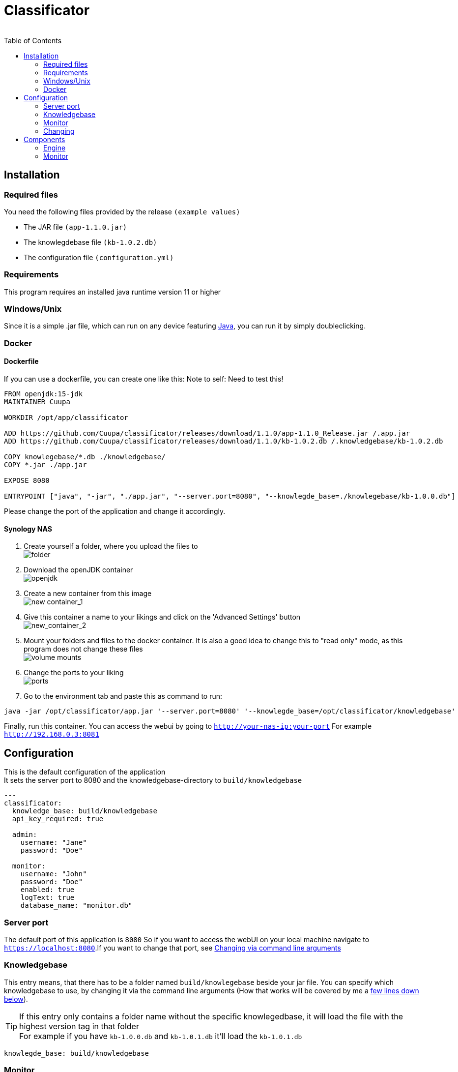 = Classificator
:author:
Simon Thiel (Cuupa)
:toc:
:icons: font

== Installation

=== Required files

You need the following files provided by the release `(example values)`

* The JAR file `(app-1.1.0.jar)`
* The knowlegdebase file `(kb-1.0.2.db)`
* The configuration file `(configuration.yml)`

=== Requirements

This program requires an installed java runtime version 11 or higher

=== Windows/Unix

Since it is a simple .jar file, which can run on any device featuring link:https://www.java.com/de/download/manual.jsp[Java], you can run it by simply doubleclicking.

=== Docker

==== Dockerfile
If you can use a dockerfile, you can create one like this:
Note to self: Need to test this!

[source,dockerfile]
----
FROM openjdk:15-jdk
MAINTAINER Cuupa

WORKDIR /opt/app/classificator

ADD https://github.com/Cuupa/classificator/releases/download/1.1.0/app-1.1.0_Release.jar /.app.jar
ADD https://github.com/Cuupa/classificator/releases/download/1.1.0/kb-1.0.2.db /.knowledgebase/kb-1.0.2.db

COPY knowlegebase/*.db ./knowledgebase/
COPY *.jar ./app.jar

EXPOSE 8080

ENTRYPOINT ["java", "-jar", "./app.jar", "--server.port=8080", "--knowlegde_base=./knowlegebase/kb-1.0.0.db"]
----

Please change the port of the application and change it accordingly.

==== Synology NAS
. Create yourself a folder, where you upload the files to +
image:images/docker-classificator.png[folder]

. Download the openJDK container +
image:images/open_jdk_download.png[openjdk]

. Create a new container from this image +
image:images/docker_new_container_1.png[new container_1]

. Give this container a name to your likings and click on the 'Advanced Settings' button +
image:images/docker_new_container_2.png[new_container_2]

. Mount your folders and files to the docker container. It is also a good idea to change this to "read only" mode, as
this program does not change these files +
image:images/docker_volume_mounts.png[volume mounts]

. Change the ports to your liking +
image:images/docker_ports.png[ports]

. Go to the environment tab and paste this as command to run: +
[source,shell]
----
java -jar /opt/classificator/app.jar '--server.port=8080' '--knowlegde_base=/opt/classificator/knowledgebase'
----

Finally, run this container. You can access the webui by going to `http://your-nas-ip:your-port` For
example `http://192.168.0.3:8081`

== Configuration

:icons: font

This is the default configuration of the application +
It sets the server port to 8080 and the knowledgebase-directory to `build/knowledgebase`

[source,yaml]
----
---
classificator:
  knowledge_base: build/knowledgebase
  api_key_required: true

  admin:
    username: "Jane"
    password: "Doe"

  monitor:
    username: "John"
    password: "Doe"
    enabled: true
    logText: true
    database_name: "monitor.db"
----

=== Server port
The default port of this application is `8080`
So if you want to access the webUI on your local machine navigate to `https://localhost:8080`.If you want to change that port, see <<_via_command_line_arguments, Changing via command line arguments>>

=== Knowledgebase
This entry means, that there has to be a folder named `build/knowlegebase` beside your jar file. You can specify which
knowledgebase to use, by changing it via the command line arguments (How that works will be covered by me
a https://github.com/Cuupa/classificator#Changing-the-configuration[few lines down below]).

TIP: If this entry only contains a folder name without the specific knowlegedbase, it will load the file with the highest version tag in that folder +
For example if you have `kb-1.0.0.db` and `kb-1.0.1.db` it'll load the `kb-1.0.1.db`
[source,yaml]
----
knowlegde_base: build/knowledgebase

----

=== Monitor
The monitor is enabled by default and uses the database `monitor.db`
[source,yaml]
----
 monitor:
    username: "John"
    password: "Doe"
    enabled: true
    logText: true
    database_name: "monitor.db"

----

==== Username and password
These entries set the username and password for accessing the statistics under `/monitor`

==== Database name
The database name is defined via `database_name`. You can change it to your likings. It uses relative paths by default. If you want to use absolute paths, change it to
[source,yaml]
----
database_name: "C:\Users\John Doe\monitor.db"
----
==== Enabled and logText
If `enabled` is set to `true`, all events will be logged. To turn it off, set it to `false`.
If `logText` is enabled, the actual analyzed texts will be logged into the database. You might want to turn it off for privacy reasons, but it really helps finding errors in the classification process.

=== Changing

CAUTION: If you use the command line arguments, the corresponding entry in the configuration.yml will be overwritten

==== Via config
If you want to change the configuration, just edit it with any text editor and change it to your likings
[source,yaml]
----
knowlegde_base: knowledgebase/kb-1.0.0.db
----

or

[source,yaml]
----
monitor:
  logText: false
----

Save the file and restart your application.

NOTE: Changing the config file and restarting the application is the recommended way of changing program parameters.

==== Via command line arguments
You can also use the command line arguments

CAUTION: The server port can only be changed by using the command line arguments

[source,shell]
----
java -jar app.jar '--server_port=8080' '--knowledge_base=knowlegebase/kb-1.0.0.db' '--classificator.monitor.logText=false' '--configuration=/opt/classificator/configuration.yml'
----

NOTE: The first part simply runs the jar by the name "app.jar" +
[source,shell]
----
java -jar app.jar
----

NOTE: This part sets the port to 8080 and overwrites the value of the default configuration
[source,shell]
----
--server_port=8080
----

NOTE: This part sets the location of the knowledgebase. You can use relative paths like
[source,shell]
----
--knowledge_base=knowlegebase/kb-1.0.0.db
----

NOTE: or absolute paths like
[source,shell]
----
--knowledge_base="C:\Users\John Doe\knowlegebase\kb-1.0.0.db"
----
CAUTION: If your parameter contains a whitespace (eg a `blank`) you need to quote the value

[source, shell]
----
--configuration=/opt/classificator/configuration.yml
----
NOTE: Sets the path to the configuration file


== Components
:toc:

:icons: font

=== Engine

The engine is the core component of this application. It classifies the text and extracts the metadata

==== Using the GUI

The GUI is intended to be for regression-testing and to access the monitor and to create API-Keys.

You can use the gui exposed at `http://address-of-your-server:port`

You can type in or paste the text to the left-hand textarea, which the engine shall analyze and hit the "Submit"-Button.The result will be presented in the right-hand area.

image::images/classification_ui.png[]

==== Using the REST-API

The engine exposes a simple endpoint to get the application state and an endpoint for the acutal classifiying.

The endpoints are

[source,kotlin]
----
"/api/rest/v2/status"
----

and

[source,kotlin]
----
"/api/rest/v2/classification"
----

If you want to analyze anything except plain text the method accepts any byte array and uses a combination of `PDFBox` and `Apache Tika` to extract its contents for you.


==== How it works

If no text is provided, the engine simply returns an empty result.
Otherwise the text is processed in several steps.

===== The Knowledgebase

The knowledgebase is just a simple 7z archive, containing descriptions of the topics, the senders, the metadata and regexes.

The topics, senders and metadata may contain any number of following tokens:

* All
* Not
* OneOf
* WildcardBefore

Example of a topic:

[source,text]
----
BILL = {
	oneOf("rechnung","jahresrechnung","Zahlung der","zahlen Sie den Betrag","Rechnungs-Nr","rechnungsbetrag"),
	oneOf("eur, "euro", "€"),
	not("beitragsrechnung"),
	not("dauerauftrag", "quittungsbeleg"),
	not("versicherungsschein", "versicherungs-nr"),
	not("gehaltsabrechnungen"),
	not("rechnung trägt"),
	not("keine Zahlung erhalten"),
	not("jahresdepotauszug")
}
----

Example of a sender:

[source,text]
----
Rundfunk Beitragsservice = {
    oneOf("Deutschlandradio"),
    oneOf("BEITRAGSSERVICE"),
    oneOf("ARD", "ZDF");
}
----

Example of a sender:

[source,text]
----
$IBAN = {
    oneOf("IBAN: [IBAN]", "IBAN [IBAN]")
}
----

NOTE: The value inside the [] brackets is the file name of the regex definition, which shall be injected

Example of a regex:

[source,regexp]
----
[a-z]{2}[0-9]{2}[\s]?[0-9]{4}[\s]?[0-9]{4}[\s]?[0-9]{4}[\s]?[0-9]{4}[\s]?[0-9]{2}
----

CAUTION: The regular expressions are `case insensitive`

===== Text normalization

This step is mandatory for all but metadata.
The text is converted to all-lowercase, whitespaces are replaced with a `blank` and characters like "ä" are replaced with "ae"

[source,kotlin]
----
private fun normalizeText(text: String): String {
        return text.toLowerCase()
            .replace(StringConstants.tabstop, StringConstants.blank)
            .replace("\n\r", StringConstants.blank)
            .replace("\r\n", StringConstants.blank)
            .replace(StringConstants.carriageReturn, StringConstants.blank)
            .replace(StringConstants.newLine, StringConstants.blank)
            //		text = text.replace("-", StringConstants.BLANK);
            .replace(",", StringConstants.blank)
            .replace(": ", StringConstants.blank)
            .replace("€", " €")
            .replace("Ãœ", "ae")
            .replace("ä", "ae")
            .replace("ã¼", "ue")
            .replace("ü", "ue")
            .replace("/", StringConstants.blank)
            .replace("_", StringConstants.blank)
            .replace(RegexConstants.twoBlanksRegex, StringConstants.blank)
            .trim()
    }
----

CAUTION: Text which is parsed to extract the metadata will not be normalized.

===== Finding Topics

This step is the most simple one. +
First of all the text is normalized like described above.
Then, it'll be passed through each token for that topic like `NOT` and `OneOf`.
The token tries to match its value like "awesome" with the provided text using the `Levenshtein-distance`.
The Levenshtein-distance computes the difference between the text and the tokenvalue itself.

NOTE: "awesome" and "awesome" results in a distance of 0, where "awesome" and "awsome" has a distance of 1, whereas the number represents the number of changes for one string to become equal to the other string

If the distance is less than 2 (so a distance of 0 or 1) it matches.
This is done to counter OCR errors (like mistaking a lowercase-"L" for an uppercase-"i")

===== Finding Senders

Finding senders is a 2 stage process.
In the first stage, the sender defintions inside the knowledgebase are matched against the text which should be analyzed.
If a sender is found: great!

If no sender is found, the text ist processed by the second stage.
The engine tries to match the defintion

[source,text]
----
$sender = {
	oneOf("[SENDER]")
}
----

with the regex

[source,regexp]
----
((?!(Ihre|Handelsregister|Die)))[a-zA-Z0-9]{1}[0-9& a-zA-Zäöü\-]+ (AG|a\.G\.|GmbH|SE|OHG)

----

CAUTION: This regex is only valid for german companies

Being a relatively coarse regex, this will match more words than the actual company name may be. +
To determine the actual sender, the matched regex result is weighted by `number of occurences in the text * number of words matched`

Finally the sender is determined by removing all matches with 5 or more `blanks` and returning the result with the most occurences in the text as the final sender.

===== Finding Metadata
Extracting the metadata is the most costly operation of all recognition, because of the ability to use regex and the need of recompiling the metadata defintions for every call.

Every result then is normalized like inserting spaces in an IBAN.

=== Monitor
The monitor is a statistical tool for getting informations on topic distributions, execution time and a history of processed texts with the recognized results etc.

Currently, theres pie charts for topic and sender distribution, a line chart for execution time and a table with the history.

The table consists of the columns:

* Knowledgebase version
* Received
* Processing Time
* Topics
* Senders
* Metadata
* Analyzed Text
* Download

NOTE: The analyzed text is only persisted if you enabled it via the config file

NOTE: The download column provides a link for saving this specific entry as a `CSV` file in case of reproducing classification errors etc.
